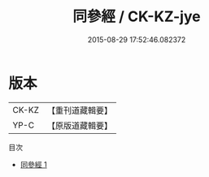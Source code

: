 #+TITLE: 同參經 / CK-KZ-jye

#+DATE: 2015-08-29 17:52:46.082372
* 版本
 |     CK-KZ|【重刊道藏輯要】|
 |      YP-C|【原版道藏輯要】|
目次
 - [[file:KR5i0047_001.txt][同參經 1]]
